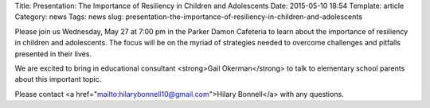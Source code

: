 Title: Presentation: The Importance of Resiliency in Children and Adolescents 
Date: 2015-05-10 18:54
Template: article
Category: news
Tags: news
slug: presentation-the-importance-of-resiliency-in-children-and-adolescents

Please join us Wednesday, May 27 at 7:00 pm in the Parker Damon Cafeteria to learn about the importance of resiliency in children and adolescents. The focus will be on the myriad of strategies needed to overcome challenges and pitfalls presented in their lives.

We are excited to bring in educational consultant <strong>Gail Okerman</strong> to talk to elementary school parents about this important topic.

Please contact <a href="mailto:hilarybonnell10@gmail.com">Hilary Bonnell</a> with any questions.

